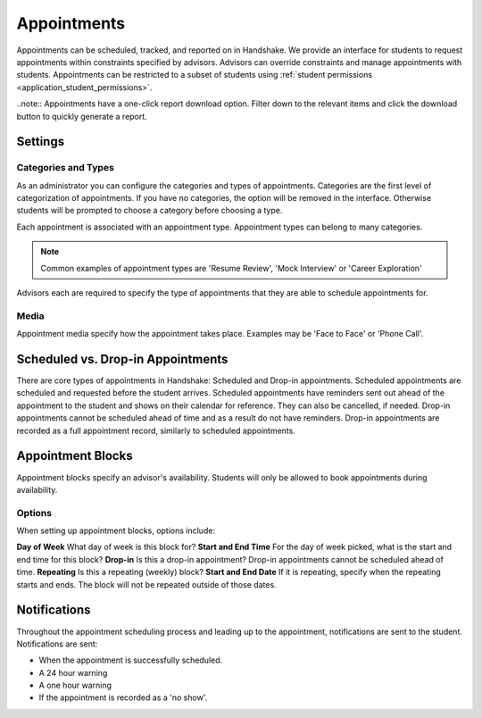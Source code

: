 .. _application_appointments:

Appointments
============

Appointments can be scheduled, tracked, and reported on in Handshake. We provide an interface for students to request appointments within constraints specified by advisors. Advisors can override constraints and manage appointments with students. Appointments can be restricted to a subset of students using :ref:`student permissions <application_student_permissions>`.

..note:: Appointments have a one-click report download option. Filter down to the relevant items and click the download button to quickly generate a report.

Settings
--------

Categories and Types
####################

As an administrator you can configure the categories and types of appointments. Categories are the first level of categorization of appointments. If you have no categories, the option will be removed in the interface. Otherwise students will be prompted to choose a category before choosing a type.

Each appointment is associated with an appointment type. Appointment types can belong to many categories.

.. note::  Common examples of appointment types are 'Resume Review', 'Mock Interview' or 'Career Exploration'

Advisors each are required to specify the type of appointments that they are able to schedule appointments for.

Media
#####

Appointment media specify how the appointment takes place. Examples may be 'Face to Face' or 'Phone Call'.

Scheduled vs. Drop-in Appointments
----------------------------------

There are core types of appointments in Handshake: Scheduled and Drop-in appointments. Scheduled appointments are scheduled and requested before the student arrives. Scheduled appointments have reminders sent out ahead of the appointment to the student and shows on their calendar for reference. They can also be cancelled, if needed. Drop-in appointments cannot be scheduled ahead of time and as a result do not have reminders. Drop-in appointments are recorded as a full appointment record, similarly to scheduled appointments.

Appointment Blocks
------------------

Appointment blocks specify an advisor's availability. Students will only be allowed to book appointments during availability.

Options
#######

When setting up appointment blocks, options include:

**Day of Week** What day of week is this block for?
**Start and End Time** For the day of week picked, what is the start and end time for this block?
**Drop-in** Is this a drop-in appointment? Drop-in appointments cannot be scheduled ahead of time.
**Repeating** Is this a repeating (weekly) block?
**Start and End Date** If it is repeating, specify when the repeating starts and ends. The block will not be repeated outside of those dates.


Notifications
-------------

Throughout the appointment scheduling process and leading up to the appointment, notifications are sent to the student. Notifications are sent:

* When the appointment is successfully scheduled.
* A 24 hour warning
* A one hour warning
* If the appointment is recorded as a 'no show'.
